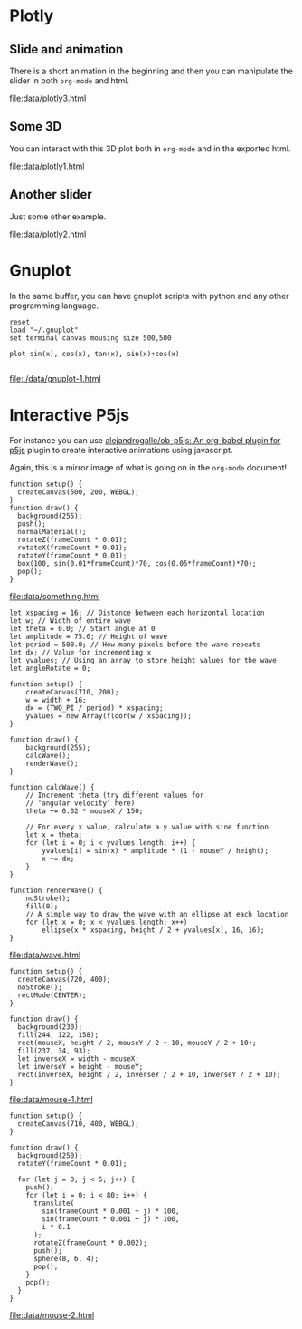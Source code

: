 #+ORG_INLINE_WEBKIT_EXPORT_IFRAME: t

* Plotly

** Slide and animation

There is a short animation in the beginning and then you
can manipulate the slider in both =org-mode= and html.

#+begin_src python :exports results :results file link
import plotly.express as px

df = px.data.gapminder()
fig = px.scatter(df, x="gdpPercap", y="lifeExp", animation_frame="year", animation_group="country",
           size="pop", color="continent", hover_name="country",
           log_x=True, size_max=55, range_x=[100,100000], range_y=[25,90])

fig["layout"].pop("updatemenus") # optional, drop animation buttons
fig.write_html("data/plotly3.html")
return "data/plotly3.html"
#+end_src

#+attr_org: :width 800 :height 600
#+RESULTS:
[[file:data/plotly3.html]]

** Some 3D

You can interact with this 3D plot both in =org-mode= and in the exported html.

#+begin_src python :exports results :results file link
import plotly.graph_objects as go
import pandas as pd

# Read data from a csv
z_data = pd.read_csv('https://raw.githubusercontent.com/plotly/datasets/master/api_docs/mt_bruno_elevation.csv')

fig = go.Figure(data=go.Surface(z=z_data, showscale=False))
fig.update_layout(
    title='Mt Bruno Elevation',
    width=400, height=400,
    margin=dict(t=40, r=0, l=20, b=20)
)

fig.write_html("data/plotly1.html")
return "data/plotly1.html"
#+end_src

#+attr_org: :width 800 :height 450
#+RESULTS:
[[file:data/plotly1.html]]

** Another slider

Just some other example.

#+begin_src python :exports results :results file link
import plotly.graph_objects as go
import numpy as np

# Create figure
fig = go.Figure()

# Add traces, one for each slider step
for step in np.arange(0, 5, 0.1):
    fig.add_trace(
        go.Scatter(
            visible=False,
            line=dict(color="#00CED1", width=6),
            name="𝜈 = " + str(step),
            x=np.arange(0, 10, 0.01),
            y=np.sin(step * np.arange(0, 10, 0.01))))

# Make 10th trace visible
fig.data[10].visible = True

# Create and add slider
steps = []
for i in range(len(fig.data)):
    step = dict(
        method="update",
        args=[{"visible": [False] * len(fig.data)},
              {"title": "Slider switched to step: " + str(i)}],  # layout attribute
    )
    step["args"][0]["visible"][i] = True  # Toggle i'th trace to "visible"
    steps.append(step)

sliders = [dict(
    active=10,
    currentvalue={"prefix": "Frequency: "},
    pad={"t": 50},
    steps=steps
)]

fig.update_layout(
    sliders=sliders
)

fig.write_html("data/plotly2.html")
return "data/plotly2.html"
#+end_src

#+attr_org: :width 800 :height 600
#+RESULTS:
[[file:data/plotly2.html]]


* Gnuplot

In the same buffer, you can have gnuplot scripts with python and any
other programming language.

#+begin_src gnuplot :file ./data/gnuplot-1.html
reset
load "~/.gnuplot"
set terminal canvas mousing size 500,500

plot sin(x), cos(x), tan(x), sin(x)+cos(x)

#+end_src

#+attr_org: :width 700 :height 600
#+RESULTS:
[[file:./data/gnuplot-1.html]]


* Interactive P5js

For instance you can use [[https://github.com/alejandrogallo/ob-p5js][alejandrogallo/ob-p5js: An org-babel plugin for p5js]]
plugin to create interactive animations using javascript.

Again, this is a mirror image of what is going on in the =org-mode= document!


#+begin_src p5js :height 200 :center t :file ./data/something.html :results file raw replace value
function setup() {
  createCanvas(500, 200, WEBGL);
}
function draw() {
  background(255);
  push();
  normalMaterial();
  rotateZ(frameCount * 0.01);
  rotateX(frameCount * 0.01);
  rotateY(frameCount * 0.01);
  box(100, sin(0.01*frameCount)*70, cos(0.05*frameCount)*70);
  pop();
}
#+end_src

#+attr_org: :width 500 :height 200
#+RESULTS:
[[file:data/something.html]]

#+begin_src p5js :height 200 :center t :file ./data/wave.html :results file raw replace value
let xspacing = 16; // Distance between each horizontal location
let w; // Width of entire wave
let theta = 0.0; // Start angle at 0
let amplitude = 75.0; // Height of wave
let period = 500.0; // How many pixels before the wave repeats
let dx; // Value for incrementing x
let yvalues; // Using an array to store height values for the wave
let angleRotate = 0;

function setup() {
    createCanvas(710, 200);
    w = width + 16;
    dx = (TWO_PI / period) * xspacing;
    yvalues = new Array(floor(w / xspacing));
}

function draw() {
    background(255);
    calcWave();
    renderWave();
}

function calcWave() {
    // Increment theta (try different values for
    // 'angular velocity' here)
    theta += 0.02 * mouseX / 150;

    // For every x value, calculate a y value with sine function
    let x = theta;
    for (let i = 0; i < yvalues.length; i++) {
        yvalues[i] = sin(x) * amplitude * (1 - mouseY / height);
        x += dx;
    }
}

function renderWave() {
    noStroke();
    fill(0);
    // A simple way to draw the wave with an ellipse at each location
    for (let x = 0; x < yvalues.length; x++)
        ellipse(x * xspacing, height / 2 + yvalues[x], 16, 16);
}
#+end_src

#+attr_org: :width 750 :height 250
#+RESULTS:
[[file:data/wave.html]]




#+begin_src p5js :height 200 :center t :file ./data/mouse-1.html :results file raw replace value
function setup() {
  createCanvas(720, 400);
  noStroke();
  rectMode(CENTER);
}

function draw() {
  background(230);
  fill(244, 122, 158);
  rect(mouseX, height / 2, mouseY / 2 + 10, mouseY / 2 + 10);
  fill(237, 34, 93);
  let inverseX = width - mouseX;
  let inverseY = height - mouseY;
  rect(inverseX, height / 2, inverseY / 2 + 10, inverseY / 2 + 10);
}
#+end_src

#+attr_org: :width 800 :height 450
#+RESULTS:
[[file:data/mouse-1.html]]


#+begin_src p5js :height 200 :center t :file ./data/mouse-2.html :results file raw replace value
function setup() {
  createCanvas(710, 400, WEBGL);
}

function draw() {
  background(250);
  rotateY(frameCount * 0.01);

  for (let j = 0; j < 5; j++) {
    push();
    for (let i = 0; i < 80; i++) {
      translate(
        sin(frameCount * 0.001 + j) * 100,
        sin(frameCount * 0.001 + j) * 100,
        i * 0.1
      );
      rotateZ(frameCount * 0.002);
      push();
      sphere(8, 6, 4);
      pop();
    }
    pop();
  }
}
#+end_src

#+attr_org: :width 800 :height 450
#+RESULTS:
[[file:data/mouse-2.html]]



